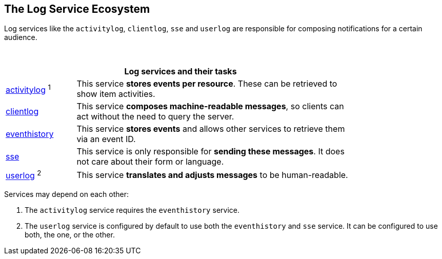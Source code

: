 == The Log Service Ecosystem

Log services like the `activitylog`, `clientlog`, `sse` and `userlog` are responsible for composing notifications for a certain audience.

{empty} +

[width=80%,cols="20%,80%",options="header"]
|====
2+^| Log services and their tasks

| xref:{s-path}/activitylog.adoc[activitylog] ^1^
| This service *stores events per resource*. These can be retrieved to show item activities.

| xref:{s-path}/clientlog.adoc[clientlog]
| This service *composes machine-readable messages*, so clients can act without the need to query the server.

| xref:{s-path}/eventhistory.adoc[eventhistory]
| This service *stores events* and allows other services to retrieve them via an event ID.

| xref:{s-path}/sse.adoc[sse]
| This service is only responsible for *sending these messages*. It does not care about their form or language.

| xref:{s-path}/userlog.adoc[userlog] ^2^
| This service *translates and adjusts messages* to be human-readable.
|====

Services may depend on each other:

1. The `activitylog` service requires the `eventhistory` service. +
2. The `userlog` service is configured by default to use both the `eventhistory` and `sse` service. It can be configured to use both, the one, or the other. 
